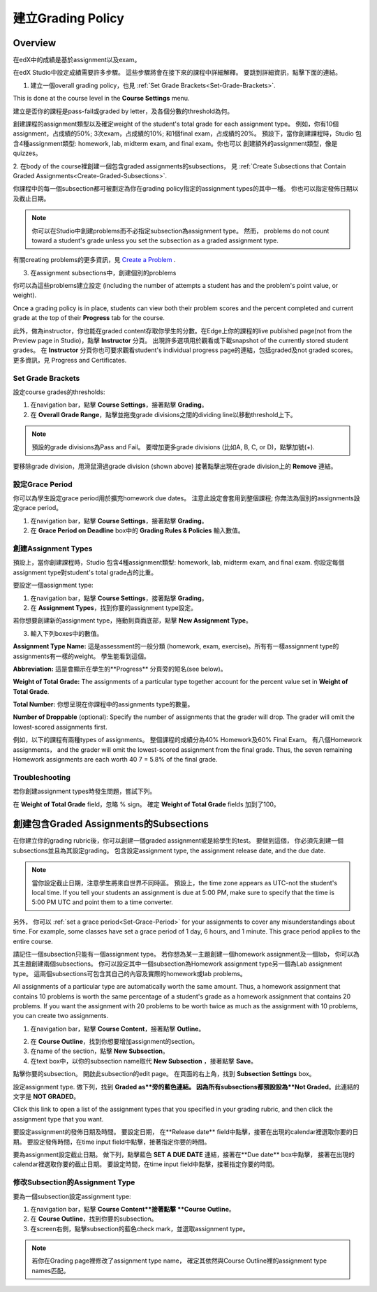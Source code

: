 ***************************
建立Grading Policy  
***************************
  

Overview 
********
  
  
在edX中的成績是基於assignment以及exam。
  
  
在edX Studio中設定成績需要許多步驟。 這些步驟將會在接下來的課程中詳細解釋。
要跳到詳細資訊，點擊下面的連結。 
  

1. 建立一個overall grading policy，也見 :ref:`Set Grade Brackets<Set-Grade-Brackets>`.
          
.. image:: Images/image139.png
  
This is done at the course level in the **Course Settings** menu.
  
          
建立是否你的課程是pass-fail或graded by letter，及各個分數的threshold為何。
     
          
創建課程的assignment類型以及確定weight of the student's total grade for each assignment type。 例如，你有10個assignment，占成績的50%; 3次exam，占成績的10%; 和1個final exam，占成績的20%。 預設下，當你創建課程時，Studio 包含4種assignment類型: homework, lab, midterm exam, and final exam。你也可以
創建額外的assignment類型，像是quizzes。
    
            
2. 在body of the course裡創建一個包含graded assignments的subsections， 
見 :ref:`Create Subsections that Contain Graded Assignments<Create-Graded-Subsections>`.
              

.. image:: Images/image135.png


你課程中的每一個subsection都可被劃定為你在grading policy指定的assignment types的其中一種。
你也可以指定發佈日期以及截止日期。
  
  
.. note::
	
		你可以在Studio中創建problems而不必指定subsection為assignment type。 然而， problems do not count toward a student's grade unless you set the subsection as a graded assignment type.

有關creating problems的更多資訊，見 `Create a Problem <Create_Problem.html>`_ . 
 
3. 在assignment subsections中，創建個別的problems 

.. image:: Images/image137.png
  
  
你可以為這些problems建立設定  (including the number of attempts a student has and the problem's point value, or weight).  

Once a grading policy is in place, students can view both their problem scores and the percent completed and current grade at the top of their  **Progress** tab for the course.
  
此外，做為instructor，你也能在graded content存取你學生的分數。在Edge上你的課程的live published page(not from the Preview page in Studio)，點擊 **Instructor** 分頁。 出現許多選項用於觀看或下載snapshot of the currently stored student grades。 在 **Instructor** 分頁你也可要求觀看student's individual progress page的連結，包括graded及not graded scores。 更多資訊，見 Progress and Certificates.

  
.. _Set-Grade-Brackets:

Set Grade Brackets 
++++++++++++++++++ 
  
設定course grades的thresholds:
    
1. 在navigation bar，點擊 **Course Settings**，接著點擊 **Grading**。
  
2. 在 **Overall Grade Range**，點擊並拖曳grade divisions之間的dividing line以移動threshold上下。
  
.. note::

	預設的grade divisions為Pass and Fail。 要增加更多grade divisions (比如A, B, C, or D)，點擊加號(+).
    
  
.. image:: Images/image133.png    

要移除grade division，用滑鼠滑過grade division (shown above) 接著點擊出現在grade division上的 **Remove** 連結。

.. _Set-Grace-Period:
設定Grace Period 
++++++++++++++++++
    
你可以為學生設定grace period用於擴充homework due dates。 注意此設定會套用到整個課程;
你無法為個別的assignments設定grace period。
  
  
1. 在navigation bar，點擊 **Course Settings**，接著點擊 **Grading**。
  
  
2. 在 **Grace Period on Deadline** box中的 **Grading Rules & Policies** 輸入數值。
  
  
創建Assignment Types
+++++++++++++++++++++++  
  
  
預設上，當你創建課程時，Studio 包含4種assignment類型: homework, lab, midterm exam, and final exam. 
你設定每個assignment type對student's total grade占的比重。
  
  
要設定一個assignment type:
  
  
1. 在navigation bar，點擊 **Course Settings**，接著點擊 **Grading**。
  
  
2. 在 **Assignment Types**，找到你要的assignment type設定。
  
  
若你想要創建新的assignment type，捲動到頁面底部，點擊 **New Assignment Type**。
  
  
3. 輸入下列boxes中的數值。
  
  
**Assignment Type Name:** 
這是assessment的一般分類 (homework, exam, exercise)。所有有一樣assignment type的assignments有一樣的weight。
學生能看到這個。
  
  
**Abbreviation:** 
這是會顯示在學生的**Progress** 分頁旁的短名(see below)。
  
.. image:: Images/image141.png
      
  
**Weight of Total Grade:** 
The assignments of a particular type together account for the percent value set in **Weight of Total Grade**.
  
  
**Total Number:** 
你想呈現在你課程中的assignments type的數量。
  
  
**Number of Droppable**
(optional): Specify the number of assignments that the grader will drop. The grader will omit the lowest-scored assignments first.
  
  
例如，以下的課程有兩種types of assignments。 整個課程的成績分為40% Homework及60% Final Exam。 有八個Homework assignments， and the grader will omit the lowest-scored assignment from the final grade. Thus, the seven remaining Homework assignments are each worth 40 7 = 5.8% of the final grade.
  
.. image:: Images/image143.png
          
Troubleshooting
+++++++++++++++
   
若你創建assignment types時發生問題，嘗試下列。
        
在 **Weight of Total Grade** field，忽略 % sign。 確定 **Weight of Total Grade** fields 加到了100。
    
.. _Create-Graded-Subsections:  


.. raw:: latex
  
      \newpage %

創建包含Graded Assignments的Subsections
**************************************************
   
在你建立你的grading rubric後，你可以創建一個graded assignment或是給學生的test。 要做到這個，
你必須先創建一個subsections並且為其設定grading。 包含設定assignment type, the assignment release date, and the due date.
  

.. note::

	當你設定截止日期，注意學生將來自世界不同時區。 預設上，the time zone appears as UTC-not the student's local time. If you tell your students an assignment is due at 5:00 PM, make sure to specify that the time is 5:00 PM UTC and point them to a time converter.
      
  
另外， 你可以 :ref:`set a grace period<Set-Grace-Period>` for your assignments to cover any misunderstandings about time. For example, some classes have set a grace period of 1 day, 6 hours, and 1 minute. This grace period applies to the entire course. 
      
請記住一個subsection只能有一個assignment type。 若你想為某一主題創建一個homework assignment及一個lab，
你可以為其主題創建兩個subsections。 你可以設定其中一個subsection為Homework assignment type另一個為Lab assignment type。 這兩個subsections可包含其自己的內容及實際的homework或lab problems。
  
  
All assignments of a particular type are automatically worth the same amount. Thus, a homework assignment that contains 10 problems is worth the same percentage of a student's grade as a homework assignment that contains 20 problems. If you want the assignment with 20 problems to be worth twice as much as the assignment with 10 problems, you can create two assignments.
  
  
1. 在navigation bar，點擊 **Course Content**，接著點擊 **Outline**。
  
  
.. image:: Images/image145.png

      
2. 在 **Course Outline**，找到你想要增加assignment的section。
  
3. 在name of the section，點擊 **New Subsection**。
       
4. 在text box中，以你的subsection name取代 **New Subsection** ，接著點擊 **Save**。
      
點擊你要的subsection。 開啟此subsection的edit page。 在頁面的右上角，找到 **Subsection Settings** box。


.. image:: Images/image147.png     
      
設定assignment type. 做下列，找到 **Graded as**旁的藍色連結。
因為所有subsections都預設設為**Not Graded**。此連結的文字是 **NOT GRADED**。

.. image:: Images/image149.png  
    
Click this link to open a list of the assignment types that you specified in your grading rubric, and then click the assignment type that you want.
  
  
.. image:: Images/image151.png   

要設定assignment的發佈日期及時間。 要設定日期， 在**Release date** field中點擊，接著在出現的calendar裡選取你要的日期。 要設定發佈時間，在time input field中點擊，接著指定你要的時間。
       
要為assignment設定截止日期。 做下列，點擊藍色 **SET A DUE DATE** 連結，接著在**Due date** box中點擊，
接著在出現的calendar裡選取你要的截止日期。 要設定時間，在time input field中點擊，接著指定你要的時間。

修改Subsection的Assignment Type
+++++++++++++++++++++++++++++++++++++    
  
要為一個subsection設定assignment type:
  
1. 在navigation bar，點擊 **Course Content**接著點擊 **Course Outline**。

2. 在 **Course Outline**，找到你要的subsection。
  
3. 在screen右側，點擊subsection的藍色check mark，並選取assignment type。
  
.. image:: Images/image153.png   

.. note::

	若你在Grading page裡修改了assignment type name， 確定其依然與Course Outline裡的assignment type names匹配。
